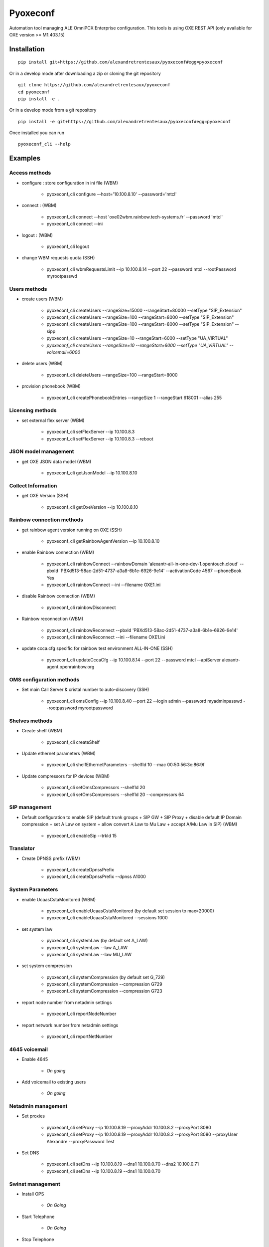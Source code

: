 =========
Pyoxeconf
=========

Automation tool managing ALE OmniPCX Enterprise configuration. This tools is using OXE REST API (only available for OXE version >= M1.403.15)

Installation
============

::

    pip install git+https://github.com/alexandretrentesaux/pyoxeconf#egg=pyoxeconf

Or in a develop mode after downloading a zip or cloning the git repository ::

    git clone https://github.com/alexandretrentesaux/pyoxeconf
    cd pyoxeconf
    pip install -e .

Or in a develop mode from a git repository ::

    pip install -e git+https://github.com/alexandretrentesaux/pyoxeconf#egg=pyoxeconf

Once installed you can run ::

 pyoxeconf_cli --help



Examples
========

Access methods
--------------

* configure : store configuration in ini file (WBM)

    + pyoxeconf_cli configure --host='10.100.8.10' --password='mtcl'


* connect : (WBM)

    + pyoxeconf_cli connect --host 'oxe02wbm.rainbow.tech-systems.fr' --password 'mtcl'
    + pyoxeconf_cli connect --ini


* logout : (WBM)

    + pyoxeconf_cli logout

* change WBM requests quota (SSH)

    + pyoxeconf_cli wbmRequestsLimit --ip 10.100.8.14 --port 22 --password mtcl --rootPassword myrootpasswd



Users methods
-------------

* create users (WBM)

    + pyoxeconf_cli createUsers --rangeSize=15000 --rangeStart=80000 --setType "SIP_Extension"
    + pyoxeconf_cli createUsers --rangeSize=100 --rangeStart=8000 --setType "SIP_Extension"
    + pyoxeconf_cli createUsers --rangeSize=100 --rangeStart=8000 --setType "SIP_Extension" --sipp
    + pyoxeconf_cli createUsers --rangeSize=10 --rangeStart=6000 --setType "UA_VIRTUAL"
    + *pyoxeconf_cli createUsers --rangeSize=10 --rangeStart=6000 --setType "UA_VIRTUAL" --voicemail=6000*

* delete users (WBM)

    + pyoxeconf_cli deleteUsers --rangeSize=100 --rangeStart=8000

* provision phonebook (WBM)

    + pyoxeconf_cli createPhonebookEntries --rangeSize 1 --rangeStart 618001 --alias 255



Licensing methods
-----------------

* set external flex server (WBM)

    + pyoxeconf_cli setFlexServer --ip 10.100.8.3
    + pyoxeconf_cli setFlexServer --ip 10.100.8.3 --reboot



JSON model management
---------------------

* get OXE JSON data model (WBM)

    + pyoxeconf_cli getJsonModel --ip 10.100.8.10



Collect Information
-------------------

* get OXE Version (SSH)

    + pyoxeconf_cli getOxeVersion --ip 10.100.8.10



Rainbow connection methods
--------------------------

* get rainbow agent version running on OXE (SSH)

    + pyoxeconf_cli getRainbowAgentVersion --ip 10.100.8.10


* enable Rainbow connection (WBM)

    + pyoxeconf_cli rainbowConnect --rainbowDomain 'alexantr-all-in-one-dev-1.opentouch.cloud' --pbxId 'PBXd513-58ac-2d51-4737-a3a8-6b1e-6926-9e14' --activationCode 4567 --phoneBook Yes
    + pyoxeconf_cli rainbowConnect --ini --filename OXE1.ini


* disable Rainbow connection (WBM)

    + pyoxeconf_cli rainbowDisconnect


* Rainbow reconnection (WBM)

    + pyoxeconf_cli rainbowReconnect --pbxId 'PBXd513-58ac-2d51-4737-a3a8-6b1e-6926-9e14'
    + pyoxeconf_cli rainbowReconnect --ini --filename OXE1.ini


* update ccca.cfg specific for rainbow test environment ALL-IN-ONE (SSH)

    + pyoxeconf_cli updateCccaCfg --ip 10.100.8.14 --port 22 --password mtcl --apiServer alexantr-agent.openrainbow.org



OMS configuration methods
-------------------------

* Set main Call Server & cristal number to auto-discovery (SSH)

    + pyoxeconf_cli omsConfig --ip 10.100.8.40 --port 22 --login admin --password myadminpasswd --rootpassword myrootpassword



Shelves methods
---------------

* Create shelf (WBM)

    + pyoxeconf_cli createShelf


* Update ethernet parameters (WBM)

    + pyoxeconf_cli shelfEthernetParameters --shelfId 10 --mac 00:50:56:3c:86:9f

* Update compressors for IP devices (WBM)

    * pyoxeconf_cli setOmsCompressors --shelfId 20
    * pyoxeconf_cli setOmsCompressors --shelfId 20 --compressors 64



SIP management
--------------

* Default configuration to enable SIP (default trunk groups + SIP GW + SIP Proxy + disable default IP Domain compression + set A Law on system + allow convert A Law to Mu Law + accept A/Mu Law in SIP) (WBM)

    + pyoxeconf_cli enableSip --trkId 15



Translator
----------

* Create DPNSS prefix (WBM)

    + pyoxeconf_cli createDpnssPrefix
    + pyoxeconf_cli createDpnssPrefix --dpnss A1000



System Parameters
-----------------

* enable UcaasCstaMonitored (WBM)

    + pyoxeconf_cli enableUcaasCstaMonitored (by default set session to max=20000)
    + pyoxeconf_cli enableUcaasCstaMonitored --sessions 1000

* set system law

    + pyoxeconf_cli systemLaw (by default set A_LAW)
    + pyoxeconf_cli systemLaw --law A_LAW
    + pyoxeconf_cli systemLaw --law MU_LAW

* set system compression

    + pyoxeconf_cli systemCompression (by default set G_729)
    + pyoxeconf_cli systemCompression --compression G729
    + pyoxeconf_cli systemCompression --compression G723

* report node number from netadmin settings

    + pyoxeconf_cli reportNodeNumber

* report network number from netadmin settings

    + pyoxeconf_cli reportNetNumber



4645 voicemail
--------------

* Enable 4645

    + *On going*

* Add voicemail to existing users

    + *On going*



Netadmin management
-------------------

* Set proxies

    + pyoxeconf_cli setProxy --ip 10.100.8.19 --proxyAddr 10.100.8.2 --proxyPort 8080
    + pyoxeconf_cli setProxy --ip 10.100.8.19 --proxyAddr 10.100.8.2 --proxyPort 8080 --proxyUser Alexandre --proxyPassword Test

* Set DNS

    + pyoxeconf_cli setDns --ip 10.100.8.19 --dns1 10.100.0.70 --dns2 10.100.0.71
    + pyoxeconf_cli setDns --ip 10.100.8.19 --dns1 10.100.0.70


Swinst management
-----------------

* Install OPS

    + *On Going*

* Start Telephone

    + *On Going*

* Stop Telephone

    + *On Going*

* Set Autostart

    + *On Going*

* Install delivery from network

    + *On Going*



Commands
--------

* reboot OXE (SSH)

    + pyoxeconf_cli oxeReboot --ip 10.100.8.10


* kill rainbow agent (SSH)

    + pyoxeconf_cli killRainbowAgent --ip 10.100.8.10



Log Utilities
-------------

* Install and configure oxe-log.sh on OXE CallServer (SCP)

    + pyoxeconf_cli oxeLogSh --ip 10.100.8.10 *(not completed)*


NGINX
-----

* Create config file for accessing WBM through reverse proxy

    + pyoxeconf_cli nginxRpConfig --host oxe09 --domain rainbow.tech-systems.fr


SIPp
----

* Create UAC dictionary (csv) for SIPp scripts

    + pyoxeconf_cli sippCreateCsv --rangeSize 2000 --rangeStart 70000 --callServer 10.100.8.11

* Customize registration timer in SIPp UAC register script

    + pyoxeconf_cli sippCustomizeUacRegisterXml --filename unregister.xml --registrationTimer 0



ToDo List
---------

    * Mevo 4645 management
    * Swinst:
        + stop/start telephone
        + set autostart
        + install delivery from network
        + install OPS



Rainbow Tests Env Prep
======================

* Prepare OXE for first use

    + pyoxeconf_cli connect --host 10.100.8.14
    + pyoxeconf_cli wbmRequestsLimit --ip 10.100.8.14 --port 22 --password mtcl --rootPassword myrootpasswd *(reboot needed)*
    + pyoxeconf_cli setFlexServer --ip 10.100.8.3 --reboot *(reboot needed)*
    + pyoxeconf_cli logout
    + *Wait OXE system is back, and telephony is MAIN, and WBM is available again*
    + pyoxeconf_cli connect --host 10.100.8.14
    + pyoxeconf_cli createShelf
    + pyoxeconf_cli shelfEthernetParameters --shelfId 10 --mac 00:50:56:3c:86:9f
    + pyoxeconf_cli setOmsCompressors
    + pyoxeconf_cli wbmQuota --ip 10.100.8.14 --port 22 --password mtcl --rootPassword myrootpasswd *(reboot needed)*
    + pyoxeconf_cli enableSip
    + pyoxeconf_cli createDpnssPrefix
    + pyoxeconf_cli enableUcaasCstaMonitored
    + pyoxeconf_cli logout


* Connect OXE for the first time to Rainbow

    + pyoxeconf_cli connect --host 10.100.8.14
    + *start data collect if test 1st connection scenario*
    + pyoxeconf_cli updateCccaCfg --ip 10.100.8.14 --apiServer agent-fabien.openrainbow.org
    + pyoxeconf_cli rainbowConnect --ini --filename oxe5.ini
    + pyoxeconf_cli logout


* Connect OXE as a new Rainbow system

    + pyoxeconf_cli connect --host 10.100.8.14
    + pyoxeconf_cli rainbowDisconnect
    + pyoxeconf_cli purgeCccaCfg --ip 10.100.8.14
    + Update OXE directory *pyoxeconf_cli deleteUsers or pyoxeconf_cli createUsers*
    + *start data collect if test 1st connection scenario*
    + pyoxeconf_cli updateCccaCfg --ip 10.100.8.14 --apiServer agent-fabien.openrainbow.org
    + pyoxeconf_cli rainbowConnect --ini --filename oxe6.ini
    + pyoxeconf_cli logout


Development
===========

To run the all tests run ::

    py.test

